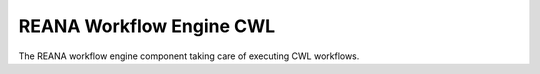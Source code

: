 ===========================
 REANA Workflow Engine CWL
===========================

.. image:: https://img.shields.io/travis/reanahub/reana-workflow-engine-cwl.svg
      :target: https://travis-ci.org/reanahub/reana-workflow-engine-cwl

.. image:: https://img.shields.io/coveralls/reanahub/reana-workflow-engine-cwl.svg
      :target: https://coveralls.io/r/reanahub/reana-workflow-engine-cwl

.. image:: https://readthedocs.org/projects/docs/badge/?version=latest
      :target: https://reana-workflow-engine-cwl.readthedocs.io/en/latest/?badge=latest

.. image:: https://badge.waffle.io/reanahub/reana.svg?label=Status%3A%20ready%20for%20work&title=Issues%20ready%20for%20work
      :target: https://waffle.io/reanahub/reana

.. image:: https://badges.gitter.im/Join%20Chat.svg
      :target: https://gitter.im/reanahub/reana?utm_source=badge&utm_medium=badge&utm_campaign=pr-badge

.. image:: https://img.shields.io/github/license/reanahub/reana-workflow-engine-cwl.svg
      :target: https://github.com/reanahub/reana-workflow-engine-cwl/blob/master/COPYING

The REANA workflow engine component taking care of executing CWL workflows.

